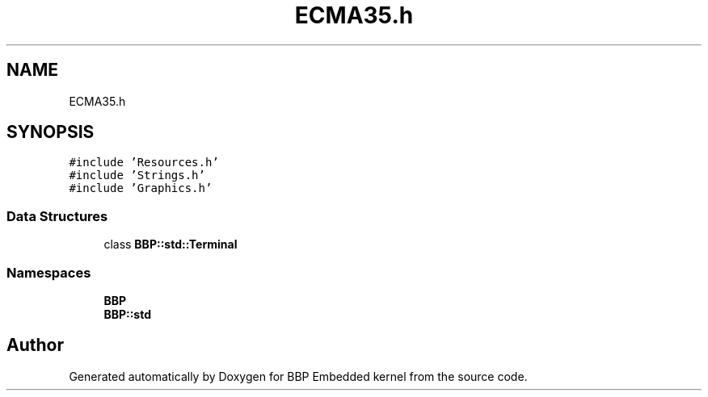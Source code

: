 .TH "ECMA35.h" 3 "Fri Jan 26 2024" "Version 0.2.0" "BBP Embedded kernel" \" -*- nroff -*-
.ad l
.nh
.SH NAME
ECMA35.h
.SH SYNOPSIS
.br
.PP
\fC#include 'Resources\&.h'\fP
.br
\fC#include 'Strings\&.h'\fP
.br
\fC#include 'Graphics\&.h'\fP
.br

.SS "Data Structures"

.in +1c
.ti -1c
.RI "class \fBBBP::std::Terminal\fP"
.br
.in -1c
.SS "Namespaces"

.in +1c
.ti -1c
.RI " \fBBBP\fP"
.br
.ti -1c
.RI " \fBBBP::std\fP"
.br
.in -1c
.SH "Author"
.PP 
Generated automatically by Doxygen for BBP Embedded kernel from the source code\&.
